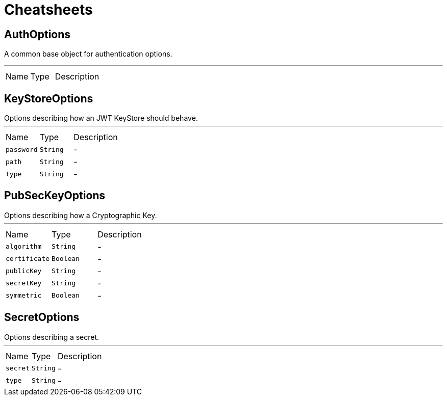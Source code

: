 = Cheatsheets

[[AuthOptions]]
== AuthOptions

++++
 A common base object for authentication options.<p>
++++
'''

[cols=">25%,^25%,50%"]
[frame="topbot"]
|===
^|Name | Type ^| Description
|===

[[KeyStoreOptions]]
== KeyStoreOptions

++++
 Options describing how an JWT KeyStore should behave.
++++
'''

[cols=">25%,^25%,50%"]
[frame="topbot"]
|===
^|Name | Type ^| Description
|[[password]]`password`|`String`|-
|[[path]]`path`|`String`|-
|[[type]]`type`|`String`|-
|===

[[PubSecKeyOptions]]
== PubSecKeyOptions

++++
 Options describing how a Cryptographic Key.
++++
'''

[cols=">25%,^25%,50%"]
[frame="topbot"]
|===
^|Name | Type ^| Description
|[[algorithm]]`algorithm`|`String`|-
|[[certificate]]`certificate`|`Boolean`|-
|[[publicKey]]`publicKey`|`String`|-
|[[secretKey]]`secretKey`|`String`|-
|[[symmetric]]`symmetric`|`Boolean`|-
|===

[[SecretOptions]]
== SecretOptions

++++
 Options describing a secret.
++++
'''

[cols=">25%,^25%,50%"]
[frame="topbot"]
|===
^|Name | Type ^| Description
|[[secret]]`secret`|`String`|-
|[[type]]`type`|`String`|-
|===

